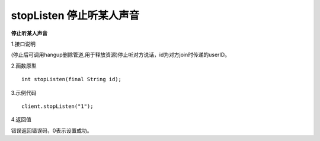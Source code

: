 stopListen 停止听某人声音
===========================

**停止听某人声音**

1.接口说明

(停止后可调用hangup删除管道,用于释放资源)停止听对方说话，id为对方join时传递的userID。

2.函数原型
::
    int stopListen(final String id);

3.示例代码
::
    client.stopListen("1");

4.返回值

错误返回错误码，0表示设置成功。
